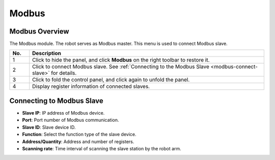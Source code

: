 ======
Modbus
======

Modbus Overview
===============

The Modbus module. The robot serves as Modbus master. This menu is used to connect Modbus slave.

.. image:: modbus/images/modbus.png
    :align: center

.. list-table::
    :align: center
    :header-rows: 1
    :widths: 5 60

    * - No.
      - Description
    * - 1
      - Click to hide the panel, and click **Modbus** on the right toolbar to restore it.
    * - 2
      - Click to connect Modbus slave. See :ref:`Connecting to the Modbus Slave
        <modbus-connect-slave>` for details.
    * - 3
      - Click to fold the control panel, and click again to unfold the panel.
    * - 4
      - Display register information of connected slaves.

.. _modbus-connect-slave:

Connecting to Modbus Slave
==========================

.. image:: modbus/images/modbus_slave.png
    :align: center

*   **Slave IP**: IP address of Modbus device.
*   **Port**: Port number of Modbus communication.
*   **Slave ID**: Slave device ID.
*   **Function**: Select the function type of the slave device.
*   **Address/Quantity**: Address and number of registers.
*   **Scanning rate**: Time interval of scanning the slave station by the robot arm.
